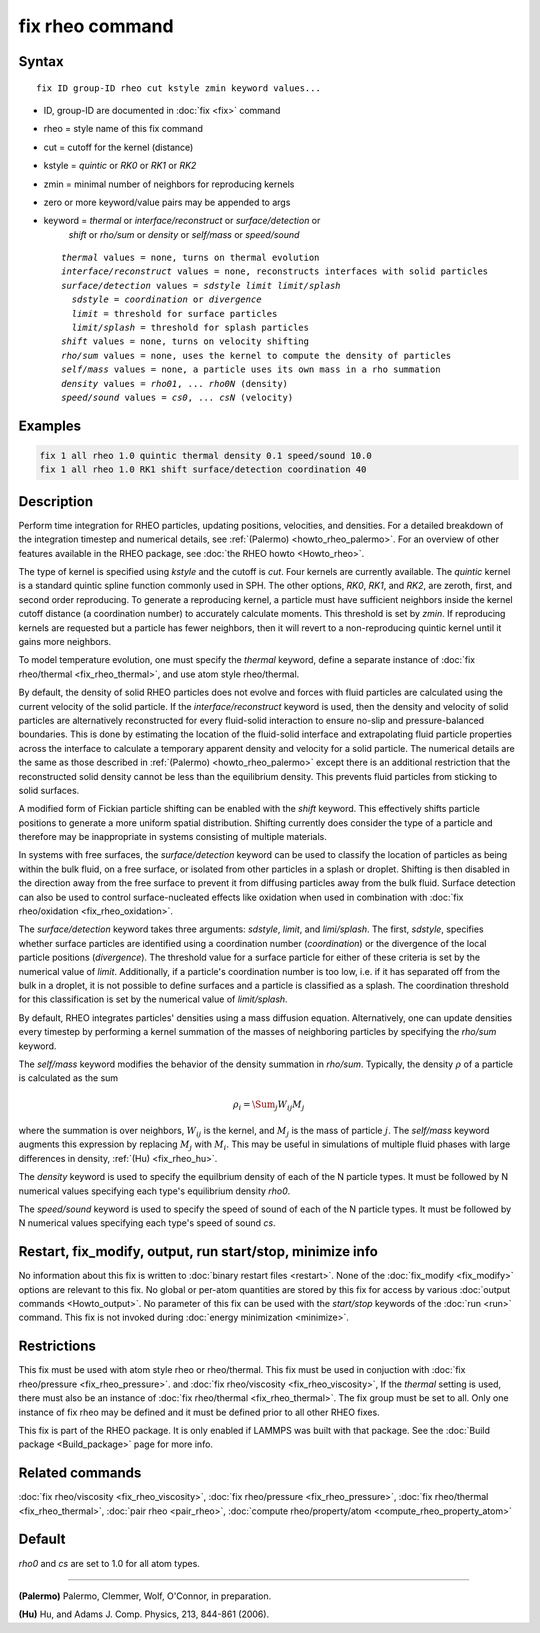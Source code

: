 .. index:: fix rheo

fix rheo command
===============

Syntax
""""""

.. parsed-literal::

   fix ID group-ID rheo cut kstyle zmin keyword values...

* ID, group-ID are documented in :doc:`fix <fix>` command
* rheo = style name of this fix command
* cut = cutoff for the kernel (distance)
* kstyle = *quintic* or *RK0* or *RK1* or *RK2*
* zmin = minimal number of neighbors for reproducing kernels
* zero or more keyword/value pairs may be appended to args
* keyword = *thermal* or *interface/reconstruct* or *surface/detection* or
            *shift* or *rho/sum* or *density* or *self/mass* or *speed/sound*

  .. parsed-literal::

       *thermal* values = none, turns on thermal evolution
       *interface/reconstruct* values = none, reconstructs interfaces with solid particles
       *surface/detection* values = *sdstyle* *limit* *limit/splash*
         *sdstyle* = *coordination* or *divergence*
         *limit* = threshold for surface particles
         *limit/splash* = threshold for splash particles
       *shift* values = none, turns on velocity shifting
       *rho/sum* values = none, uses the kernel to compute the density of particles
       *self/mass* values = none, a particle uses its own mass in a rho summation
       *density* values = *rho01*, ... *rho0N* (density)
       *speed/sound* values = *cs0*, ... *csN* (velocity)

Examples
""""""""

.. code-block:: LAMMPS

   fix 1 all rheo 1.0 quintic thermal density 0.1 speed/sound 10.0
   fix 1 all rheo 1.0 RK1 shift surface/detection coordination 40

Description
"""""""""""

.. versionadded:: TBD

Perform time integration for RHEO particles, updating positions, velocities,
and densities. For a detailed breakdown of the integration timestep and
numerical details, see :ref:`(Palermo) <howto_rheo_palermo>`. For an
overview of other features available in the RHEO package, see
:doc:`the RHEO howto <Howto_rheo>`.

The type of kernel is specified using *kstyle* and the cutoff is *cut*. Four
kernels are currently available. The *quintic* kernel is a standard quintic
spline function commonly used in SPH. The other options, *RK0*, *RK1*, and
*RK2*, are zeroth, first, and second order reproducing. To generate a reproducing kernel, a particle must have sufficient neighbors inside the
kernel cutoff distance (a coordination number) to accurately calculate
moments. This threshold is set by *zmin*. If reproducing kernels are
requested but a particle has fewer neighbors, then it will revert to a
non-reproducing quintic kernel until it gains more neighbors.

To model temperature evolution, one must specify the *thermal* keyword,
define a separate instance of :doc:`fix rheo/thermal <fix_rheo_thermal>`,
and use atom style rheo/thermal.

By default, the density of solid RHEO particles does not evolve and forces
with fluid particles are calculated using the current velocity of the solid
particle. If the *interface/reconstruct* keyword is used, then the density
and velocity of solid particles are alternatively reconstructed for every
fluid-solid interaction to ensure no-slip and pressure-balanced boundaries.
This is done by estimating the location of the fluid-solid interface and
extrapolating fluid particle properties across the interface to calculate a
temporary apparent density and velocity for a solid particle. The numerical
details are the same as those described in
:ref:`(Palermo) <howto_rheo_palermo>` except there is an additional
restriction that the reconstructed solid density cannot be less than the
equilibrium density. This prevents fluid particles from sticking to solid
surfaces.

A modified form of Fickian particle shifting can be enabled with the
*shift* keyword. This effectively shifts particle positions to generate a
more uniform spatial distribution. Shifting currently does consider the
type of a particle and therefore may be inappropriate in systems consisting
of multiple materials.

In systems with free surfaces, the *surface/detection* keyword can be used
to classify the location of particles as being within the bulk fluid, on a
free surface, or isolated from other particles in a splash or droplet.
Shifting is then disabled in the direction away from the free surface to
prevent it from diffusing particles away from the bulk fluid. Surface
detection can also be used to control surface-nucleated effects like
oxidation when used in combination with
:doc:`fix rheo/oxidation <fix_rheo_oxidation>`.

The *surface/detection* keyword takes three arguments: *sdstyle*, *limit*,
and *limi/splash*. The first, *sdstyle*, specifies whether surface particles
are identified using a coordination number (*coordination*) or the divergence
of the local particle positions (*divergence*). The threshold value for a
surface particle for either of these criteria is set by the numerical value
of *limit*. Additionally, if a particle's coordination number is too low,
i.e. if it has separated off from the bulk in a droplet, it is not possible
to define surfaces and a particle is classified as a splash. The coordination
threshold for this classification is set by the numerical value of
*limit/splash*.

By default, RHEO integrates particles' densities using a mass diffusion
equation. Alternatively, one can update densities every timestep by performing
a kernel summation of the masses of neighboring particles by specifying the *rho/sum*
keyword.

The *self/mass* keyword modifies the behavior of the density summation in *rho/sum*.
Typically, the density :math:`\rho` of a particle is calculated as the sum

.. math::
   \rho_i = \Sum_{j} W_{ij} M_j

where the summation is over neighbors, :math:`W_{ij}` is the kernel, and :math:`M_j`
is the mass of particle :math:`j`. The *self/mass* keyword augments this expression
by replacing :math:`M_j` with :math:`M_i`. This may be useful in simulations of
multiple fluid phases with large differences in density, :ref:`(Hu) <fix_rheo_hu>`.

The *density* keyword is used to specify the equilbrium density of each of the N
particle types. It must be followed by N numerical values specifying each
type's equilibrium density *rho0*.

The *speed/sound* keyword is used to specify the speed of sound of each of the
N particle types. It must be followed by N numerical values specifying each
type's speed of sound *cs*.

Restart, fix_modify, output, run start/stop, minimize info
"""""""""""""""""""""""""""""""""""""""""""""""""""""""""""

No information about this fix is written to :doc:`binary restart files <restart>`.
None of the :doc:`fix_modify <fix_modify>` options
are relevant to this fix.  No global or per-atom quantities are stored
by this fix for access by various :doc:`output commands <Howto_output>`.
No parameter of this fix can be used with the *start/stop* keywords of
the :doc:`run <run>` command.  This fix is not invoked during
:doc:`energy minimization <minimize>`.

Restrictions
""""""""""""

This fix must be used with atom style rheo or rheo/thermal.
This fix must be used in conjuction with
:doc:`fix rheo/pressure <fix_rheo_pressure>`. and
:doc:`fix rheo/viscosity <fix_rheo_viscosity>`, If the *thermal*
setting is used, there must also be an instance of
:doc:`fix rheo/thermal <fix_rheo_thermal>`. The fix group must be
set to all. Only one instance of fix rheo may be defined and it
must be defined prior to all other RHEO fixes.

This fix is part of the RHEO package.  It is only enabled if
LAMMPS was built with that package.  See the
:doc:`Build package <Build_package>` page for more info.

Related commands
""""""""""""""""

:doc:`fix rheo/viscosity <fix_rheo_viscosity>`,
:doc:`fix rheo/pressure <fix_rheo_pressure>`,
:doc:`fix rheo/thermal <fix_rheo_thermal>`,
:doc:`pair rheo <pair_rheo>`,
:doc:`compute rheo/property/atom <compute_rheo_property_atom>`

Default
"""""""

*rho0* and *cs* are set to 1.0 for all atom types.

----------

.. _howto_rheo_palermo:

**(Palermo)** Palermo, Clemmer, Wolf, O'Connor, in preparation.

.. _fix_rheo_hu:

**(Hu)** Hu, and Adams J. Comp. Physics, 213, 844-861 (2006).
